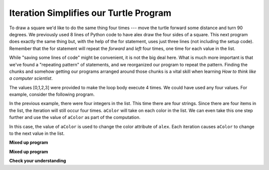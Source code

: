 ..  Copyright (C)  Brad Miller, David Ranum, Jeffrey Elkner, Peter Wentworth, Allen B. Downey, Chris
    Meyers, and Dario Mitchell.  Permission is granted to copy, distribute
    and/or modify this document under the terms of the GNU Free Documentation
    License, Version 1.3 or any later version published by the Free Software
    Foundation; with Invariant Sections being Forward, Prefaces, and
    Contributor List, no Front-Cover Texts, and no Back-Cover Texts.  A copy of
    the license is included in the section entitled "GNU Free Documentation
    License".

Iteration Simplifies our Turtle Program
---------------------------------------

To draw a square we'd like to do the same thing four times --- move the turtle forward some distance and turn 90 degrees.  We previously used 8 lines of Python code to have alex draw the four sides of a
square.  This next program does exactly the same thing but, with the help of the for statement, uses just three lines (not including the setup code).  Remember that the for statement will repeat the `forward` and `left` four times, one time for
each value in the list.

.. activecode:: ch03_for1
   :nocodelens:

   import turtle            # set up alex
   wn = turtle.Screen()
   alex = turtle.Turtle()

   for i in [0, 1, 2, 3]:      # repeat four times
       alex.forward(50)
       alex.left(90)

   wn.exitonclick()



While "saving some lines of code" might be convenient, it is not the big
deal here.  What is much more important is that we've found a "repeating
pattern" of statements, and we reorganized our program to repeat the pattern.
Finding the chunks and somehow getting our programs arranged around those
chunks is a vital  skill when learning *How to think like a computer scientist*.

The values [0,1,2,3] were provided to make the loop body execute 4 times.
We could have used any four values.  For example, consider the following program.


.. activecode:: ch03_forcolor
   :nocodelens:

   import turtle            # set up alex
   wn = turtle.Screen()
   alex = turtle.Turtle()

   for aColor in ["yellow", "red", "purple", "blue"]:      # repeat four times
       alex.forward(50)
       alex.left(90)

   wn.exitonclick()

In the previous example, there were four integers in the list.  This time there are four strings.  Since there are four items in the list, the iteration will still occur four times.  ``aColor`` will
take on each color in the list.  We can even take this one step further and use the value of ``aColor`` as part
of the computation.

.. activecode:: colorlist
    :nocodelens:

    import turtle            # set up alex
    wn = turtle.Screen()
    alex = turtle.Turtle()

    for aColor in ["yellow", "red", "purple", "blue"]:
       alex.color(aColor)
       alex.forward(50)
       alex.left(90)

    wn.exitonclick()

In this case, the value of ``aColor`` is used to change the color attribute of ``alex``.  Each iteration causes ``aColor`` to change to the next value in the list.

**Mixed up program**

.. parsonsprob:: 3_8

   The following program uses a turtle to draw a triangle as shown to the left, <img src="../_static/TurtleTriangle.png" width="150" align="left" hspace="10" vspace="5"/> but the lines are mixed up.  The program should do all necessary set-up and create the turtle.  After that, iterate (loop) 3 times, and each time through the loop the turtle should go forward 175 pixels, and then turn left 120 degrees.  After the loop, set the window to close when the user clicks in it.<br /><br /><p>Drag the blocks of statements from the left column to the right column and put them in the right order with the correct indention.  Click on <i>Check Me</i> to see if you are right. You will be told if any of the lines are in the wrong order or are incorrectly indented.</p> 
   -----
   import turtle 
   =====         
   wn = turtle.Screen()
   marie = turtle.Turtle()
   =====
   # repeat 3 times
   for i in [0,1,2]:  
   =====   
     marie.forward(175)
   =====
     marie.left(120)
   =====
   wn.exitonclick()

**Mixed up program**

.. parsonsprob:: 3_9

   The following program uses a turtle to draw a rectangle as shown to the left, <img src="../_static/TurtleRect.png" width="150" align="left" hspace="10" vspace="5" /> but the lines are mixed up.  The program should do all necessary set-up and create the turtle.  After that, iterate (loop) 2 times, and each time through the loop the turtle should go forward 175 pixels, turn right 90 degrees, go forward 150 pixels, and turn right 90 degrees.  After the loop, set the window to close when the user clicks in it.<br /><br /><p>Drag the blocks of statements from the left column to the right column and put them in the right order with the correct indention.  Click on <i>Check Me</i> to see if you are right. You will be told if any of the lines are in the wrong order or are incorrectly indented.</p>  
   -----
   import turtle          
   wn = turtle.Screen()
   carlos = turtle.Turtle()
   =====
   # repeat 2 times
   for i in [1,2]:  
   =====   
     carlos.forward(175)
   =====
     carlos.right(90)
   =====  
     carlos.forward(150)
     carlos.right(90)
   =====
   wn.exitonclick()


**Check your understanding**

.. mchoicemf:: test_question3_4_1
   :answer_a: 1
   :answer_b: 5
   :answer_c: 6
   :answer_d: 10
   :correct: c
   :feedback_a: The loop body prints one line, but the body will execute exactly one time for each element in the list [5, 4, 3, 2, 1, 0].
   :feedback_b: Although the biggest number in the list is 5, there are actually 6 elements in the list.
   :feedback_c: The loop body will execute (and print one line) for each of the 6 elements in the list [5, 4, 3, 2, 1, 0].
   :feedback_d: The loop body will not execute more times than the number of elements in the list.

   In the following code, how many lines does this code print?

   .. code-block:: python

     for number in [5, 4, 3, 2, 1, 0]:
         print("I have", number, "cookies.  Iím going to eat one.")


.. mchoicemf:: test_question3_4_2
   :answer_a: They are indented to the same degree from the loop header.
   :answer_b: There is always exactly one line in the loop body.
   :answer_c: The loop body ends with a semi-colon (;) which is not shown in the code above.
   :correct: a
   :feedback_a: The loop body can have any number of lines, all indented from the loop header.
   :feedback_b: The loop body may have more than one line.
   :feedback_c: Python does not use semi-colons in its syntax, but relies mainly on indentation.

   How does python know what lines are contained in the loop body?

.. mchoicemf:: test_question3_4_3
      :answer_a: 2
      :answer_b: 4
      :answer_c: 5
      :answer_d: 1
      :correct: b
      :feedback_a: Python gives number the value of items in the list, one at a time, in order (from left to right).  number gets a new value each time the loop repeats.
      :feedback_b: Yes, Python will process the items from left to right so the first time the value of number is 5 and the second time it is 4.
      :feedback_c: Python gives number the value of items in the list, one at a time, in order.  number gets a new value each time the loop repeats.
      :feedback_d: Python gives number the value of items in the list, one at a time, in order (from left to right).  number gets a new value each time the loop repeats.

      In the following code, what is the value of number the second time Python executes the loop?

      .. code-block:: python

         for number in [5, 4, 3, 2, 1, 0]:
             print("I have", number, "cookies.  Iím going to eat one.")


.. mchoicemf:: test_question3_4_4
      :answer_a: Draw a square using the same color for each side.
      :answer_b: Draw a square using a different color for each side.
      :answer_c: Draw one side of a square.
      :correct: c
      :feedback_a: The items in the list are not actually used to control the color of the turtle because aColor is never used inside the loop.  But, the loop will execute once for each color in the list.
      :feedback_b: Notice that aColor is never actually used inside the loop.
      :feedback_c: The body of the loop only draws one side of the square.  It will be  repeated once for each item in the list.  However, the color of the turtle never changes.

      Consider the following code:

      .. code-block:: python

        for aColor in ["yellow", "red", "green", "blue"]:
           alex.forward(50)
           alex.left(90)

      What does each iteration through the loop do?

